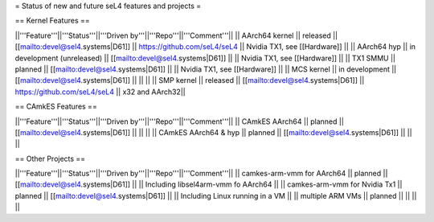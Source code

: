 = Status of new and future seL4 features and projects =

== Kernel Features ==

||'''Feature'''||'''Status'''||'''Driven by'''||'''Repo'''||'''Comment'''||
|| AArch64 kernel || released || [[mailto:devel@sel4.systems|D61]] || https://github.com/seL4/seL4 || Nvidia TX1, see [[Hardware]] ||
|| AArch64 hyp || in development (unreleased) || [[mailto:devel@sel4.systems|D61]] || || Nvidia TX1, see [[Hardware]] ||
|| TX1 SMMU || planned || [[mailto:devel@sel4.systems|D61]] || || Nvidia TX1, see [[Hardware]] ||
|| MCS kernel || in development || [[mailto:devel@sel4.systems|D61]] || || ||
|| SMP kernel || released || [[mailto:devel@sel4.systems|D61]] || https://github.com/seL4/seL4 || x32 and AArch32||

== CAmkES Features ==

||'''Feature'''||'''Status'''||'''Driven by'''||'''Repo'''||'''Comment'''||
|| CAmkES AArch64 || planned || [[mailto:devel@sel4.systems|D61]] || || ||
|| CAmkES AArch64 & hyp || planned || [[mailto:devel@sel4.systems|D61]] || || ||


== Other Projects ==

||'''Feature'''||'''Status'''||'''Driven by'''||'''Repo'''||'''Comment'''||
|| camkes-arm-vmm for AArch64 || planned || [[mailto:devel@sel4.systems|D61]] || || Including libsel4arm-vmm fo AArch64 ||
|| camkes-arm-vmm for Nvidia Tx1 || planned || [[mailto:devel@sel4.systems|D61]] || || Including Linux running in a VM ||
|| multiple ARM VMs || planned || || || ||
